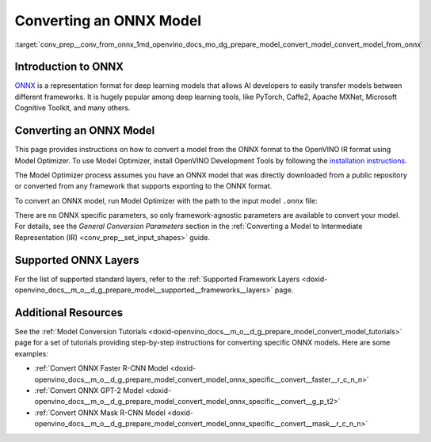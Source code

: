 .. index:: pair: page; Converting an ONNX Model
.. _conv_prep__conv_from_onnx:

.. meta:: 
   :description: Detailed instructions on how to convert a model from the 
                 ONNX format to the OpenVINO IR by using Model Optimizer. 
   :keywords: Model Optimizer, OpenVINO IR, OpenVINO Intermediate Representation, 
              OpenVINO Development Tools, convert model, model conversion, convert 
              from ONNX, convert an ONNX model, deep learning model, --input_model, 
              supported ONNX layers, ONNX layers

Converting an ONNX Model
========================

:target:`conv_prep__conv_from_onnx_1md_openvino_docs_mo_dg_prepare_model_convert_model_convert_model_from_onnx`

Introduction to ONNX
~~~~~~~~~~~~~~~~~~~~

`ONNX <https://github.com/onnx/onnx>`__ is a representation format for deep learning models that allows AI developers to easily transfer models between different frameworks. It is hugely popular among deep learning tools, like PyTorch, Caffe2, Apache MXNet, Microsoft Cognitive Toolkit, and many others.

.. _Convert_From_ONNX:

Converting an ONNX Model
~~~~~~~~~~~~~~~~~~~~~~~~

This page provides instructions on how to convert a model from the ONNX format to the OpenVINO IR format using Model Optimizer. To use Model Optimizer, install OpenVINO Development Tools by following the `installation instructions <https://docs.openvino.ai/latest/openvino_docs_install_guides_install_dev_tools.html>`__.

The Model Optimizer process assumes you have an ONNX model that was directly downloaded from a public repository or converted from any framework that supports exporting to the ONNX format.

To convert an ONNX model, run Model Optimizer with the path to the input model ``.onnx`` file:

.. ref-code-block:: cpp

	mo --input_model <INPUT_MODEL>.onnx

There are no ONNX specific parameters, so only framework-agnostic parameters are available to convert your model. For details, see the *General Conversion Parameters* section in the :ref:`Converting a Model to Intermediate Representation (IR) <conv_prep__set_input_shapes>` guide.

Supported ONNX Layers
~~~~~~~~~~~~~~~~~~~~~

For the list of supported standard layers, refer to the :ref:`Supported Framework Layers <doxid-openvino_docs__m_o__d_g_prepare_model__supported__frameworks__layers>` page.

Additional Resources
~~~~~~~~~~~~~~~~~~~~

See the :ref:`Model Conversion Tutorials <doxid-openvino_docs__m_o__d_g_prepare_model_convert_model_tutorials>` page for a set of tutorials providing step-by-step instructions for converting specific ONNX models. Here are some examples:

* :ref:`Convert ONNX Faster R-CNN Model <doxid-openvino_docs__m_o__d_g_prepare_model_convert_model_onnx_specific__convert__faster__r_c_n_n>`

* :ref:`Convert ONNX GPT-2 Model <doxid-openvino_docs__m_o__d_g_prepare_model_convert_model_onnx_specific__convert__g_p_t2>`

* :ref:`Convert ONNX Mask R-CNN Model <doxid-openvino_docs__m_o__d_g_prepare_model_convert_model_onnx_specific__convert__mask__r_c_n_n>`

